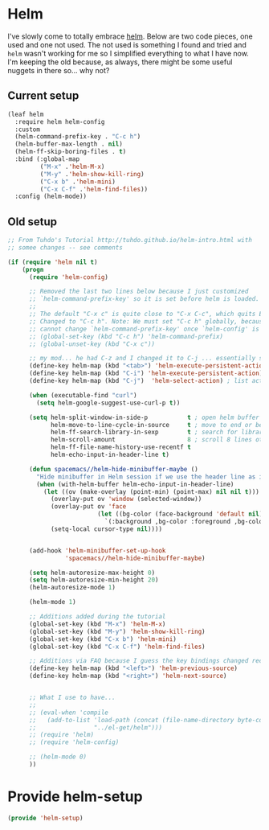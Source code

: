 #+PROPERTY: header-args:emacs-lisp :comments link :tangle yes

* Helm

I've slowly come to totally embrace [[https://emacs-helm.github.io/helm/][helm]].  Below are two code pieces,
one used and one not used.  The not used is something I found and
tried and ~helm~ wasn't working for me so I simplified everything to
what I have now.  I'm keeping the old because, as always, there might
be some useful nuggets in there so... why not?

** Current setup

#+begin_src emacs-lisp
  (leaf helm
    :require helm helm-config
    :custom
    (helm-command-prefix-key . "C-c h")
    (helm-buffer-max-length . nil)
    (helm-ff-skip-boring-files . t)
    :bind (:global-map
           ("M-x" .'helm-M-x)
           ("M-y" .'helm-show-kill-ring)
           ("C-x b" .'helm-mini)
           ("C-x C-f" .'helm-find-files))
    :config (helm-mode))
#+end_src    

** Old setup

#+begin_src emacs-lisp :tangle no
  ;; From Tuhdo's Tutorial http://tuhdo.github.io/helm-intro.html with
  ;; somee changes -- see comments

  (if (require 'helm nil t)
      (progn
        (require 'helm-config)

        ;; Removed the last two lines below because I just customized
        ;; `helm-command-prefix-key' so it is set before helm is loaded.
        ;;
        ;; The default "C-x c" is quite close to "C-x C-c", which quits Emacs.
        ;; Changed to "C-c h". Note: We must set "C-c h" globally, because we
        ;; cannot change `helm-command-prefix-key' once `helm-config' is loaded.
        ;; (global-set-key (kbd "C-c h") 'helm-command-prefix)
        ;; (global-unset-key (kbd "C-x c"))

        ;; my mod... he had C-z and I changed it to C-j ... essentially swapping C-i (tab) and C-j
        (define-key helm-map (kbd "<tab>") 'helm-execute-persistent-action) ; rebind tab to run persistent action
        (define-key helm-map (kbd "C-i") 'helm-execute-persistent-action) ; make TAB work in terminal
        (define-key helm-map (kbd "C-j")  'helm-select-action) ; list actions using C-j

        (when (executable-find "curl")
          (setq helm-google-suggest-use-curl-p t))

        (setq helm-split-window-in-side-p           t ; open helm buffer inside current window, not occupy whole other window
              helm-move-to-line-cycle-in-source     t ; move to end or beginning of source when reaching top or bottom of source.
              helm-ff-search-library-in-sexp        t ; search for library in `require' and `declare-function' sexp.
              helm-scroll-amount                    8 ; scroll 8 lines other window using M-<next>/M-<prior>
              helm-ff-file-name-history-use-recentf t
              helm-echo-input-in-header-line t)

        (defun spacemacs//helm-hide-minibuffer-maybe ()
          "Hide minibuffer in Helm session if we use the header line as input field."
          (when (with-helm-buffer helm-echo-input-in-header-line)
            (let ((ov (make-overlay (point-min) (point-max) nil nil t)))
              (overlay-put ov 'window (selected-window))
              (overlay-put ov 'face
                           (let ((bg-color (face-background 'default nil)))
                             `(:background ,bg-color :foreground ,bg-color)))
              (setq-local cursor-type nil))))


        (add-hook 'helm-minibuffer-set-up-hook
                  'spacemacs//helm-hide-minibuffer-maybe)

        (setq helm-autoresize-max-height 0)
        (setq helm-autoresize-min-height 20)
        (helm-autoresize-mode 1)

        (helm-mode 1)

        ;; Additions added during the tutorial
        (global-set-key (kbd "M-x") 'helm-M-x)
        (global-set-key (kbd "M-y") 'helm-show-kill-ring)
        (global-set-key (kbd "C-x b") 'helm-mini)
        (global-set-key (kbd "C-x C-f") 'helm-find-files)

        ;; Additions via FAQ because I guess the key bindings changed recently
        (define-key helm-map (kbd "<left>") 'helm-previous-source)
        (define-key helm-map (kbd "<right>") 'helm-next-source)


        ;; What I use to have...
        ;;
        ;; (eval-when 'compile
        ;;   (add-to-list 'load-path (concat (file-name-directory byte-compile-current-file)
        ;; 				  "../el-get/helm")))
        ;; (require 'helm)
        ;; (require 'helm-config)

        ;; (helm-mode 0)
        ))
#+end_src

* Provide helm-setup

#+begin_src emacs-lisp
  (provide 'helm-setup)
#+end_src

